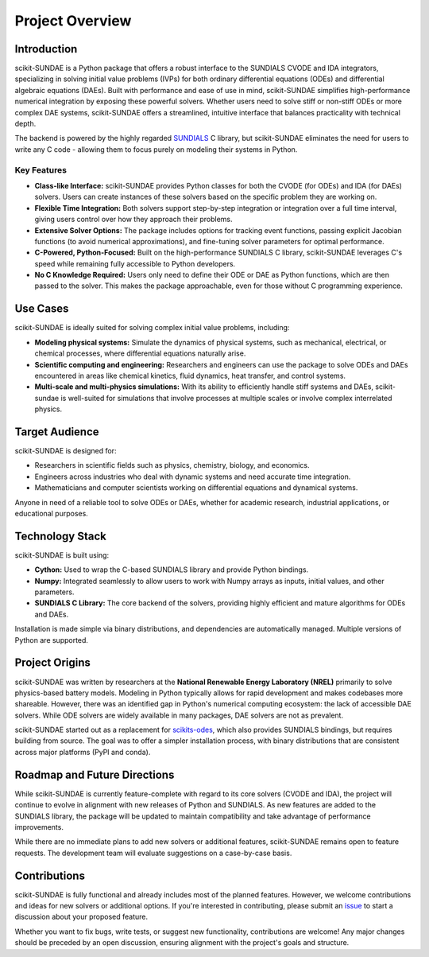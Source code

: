 Project Overview
================

Introduction
------------
scikit-SUNDAE is a Python package that offers a robust interface to the SUNDIALS CVODE and IDA integrators, specializing in solving initial value problems (IVPs) for both ordinary differential equations (ODEs) and differential algebraic equations (DAEs). Built with performance and ease of use in mind, scikit-SUNDAE simplifies high-performance numerical integration by exposing these powerful solvers. Whether users need to solve stiff or non-stiff ODEs or more complex DAE systems, scikit-SUNDAE offers a streamlined, intuitive interface that balances practicality with technical depth.

The backend is powered by the highly regarded `SUNDIALS <https://sundials.readthedocs.io>`_ C library, but scikit-SUNDAE eliminates the need for users to write any C code - allowing them to focus purely on modeling their systems in Python.

Key Features
^^^^^^^^^^^^
* **Class-like Interface:** scikit-SUNDAE provides Python classes for both the CVODE (for ODEs) and IDA (for DAEs) solvers. Users can create instances of these solvers based on the specific problem they are working on.
* **Flexible Time Integration:** Both solvers support step-by-step integration or integration over a full time interval, giving users control over how they approach their problems.
* **Extensive Solver Options:** The package includes options for tracking event functions, passing explicit Jacobian functions (to avoid numerical approximations), and fine-tuning solver parameters for optimal performance.
* **C-Powered, Python-Focused:** Built on the high-performance SUNDIALS C library, scikit-SUNDAE leverages C's speed while remaining fully accessible to Python developers.
* **No C Knowledge Required:** Users only need to define their ODE or DAE as Python functions, which are then passed to the solver. This makes the package approachable, even for those without C programming experience.

Use Cases
---------
scikit-SUNDAE is ideally suited for solving complex initial value problems, including:

* **Modeling physical systems:** Simulate the dynamics of physical systems, such as mechanical, electrical, or chemical processes, where differential equations naturally arise.
* **Scientific computing and engineering:** Researchers and engineers can use the package to solve ODEs and DAEs encountered in areas like chemical kinetics, fluid dynamics, heat transfer, and control systems.
* **Multi-scale and multi-physics simulations:** With its ability to efficiently handle stiff systems and DAEs, scikit-sundae is well-suited for simulations that involve processes at multiple scales or involve complex interrelated physics.

Target Audience
---------------
scikit-SUNDAE is designed for:

* Researchers in scientific fields such as physics, chemistry, biology, and economics.
* Engineers across industries who deal with dynamic systems and need accurate time integration.
* Mathematicians and computer scientists working on differential equations and dynamical systems.

Anyone in need of a reliable tool to solve ODEs or DAEs, whether for academic research, industrial applications, or educational purposes.

Technology Stack
----------------
scikit-SUNDAE is built using:

* **Cython:** Used to wrap the C-based SUNDIALS library and provide Python bindings.
* **Numpy:** Integrated seamlessly to allow users to work with Numpy arrays as inputs, initial values, and other parameters.
* **SUNDIALS C Library:** The core backend of the solvers, providing highly efficient and mature algorithms for ODEs and DAEs.

Installation is made simple via binary distributions, and dependencies are automatically managed. Multiple versions of Python are supported.

Project Origins
---------------
scikit-SUNDAE was written by researchers at the **National Renewable Energy Laboratory (NREL)** primarily to solve physics-based battery models. Modeling in Python typically allows for rapid development and makes codebases more shareable. However, there was an identified gap in Python's numerical computing ecosystem: the lack of accessible DAE solvers. While ODE solvers are widely available in many packages, DAE solvers are not as prevalent.

scikit-SUNDAE started out as a replacement for `scikits-odes <https://scikits-odes.readthedocs.io>`_, which also provides SUNDIALS bindings, but requires building from source. The goal was to offer a simpler installation process, with binary distributions that are consistent across major platforms (PyPI and conda).

Roadmap and Future Directions
-----------------------------
While scikit-SUNDAE is currently feature-complete with regard to its core solvers (CVODE and IDA), the project will continue to evolve in alignment with new releases of Python and SUNDIALS. As new features are added to the SUNDIALS library, the package will be updated to maintain compatibility and take advantage of performance improvements.

While there are no immediate plans to add new solvers or additional features, scikit-SUNDAE remains open to feature requests. The development team will evaluate suggestions on a case-by-case basis.

Contributions
-------------
scikit-SUNDAE is fully functional and already includes most of the planned features. However, we welcome contributions and ideas for new solvers or additional options. If you're interested in contributing, please submit an `issue <https://github.com/NREL/scikit-sundae/issues>`_ to start a discussion about your proposed feature.

Whether you want to fix bugs, write tests, or suggest new functionality, contributions are welcome! Any major changes should be preceded by an open discussion, ensuring alignment with the project's goals and structure.

